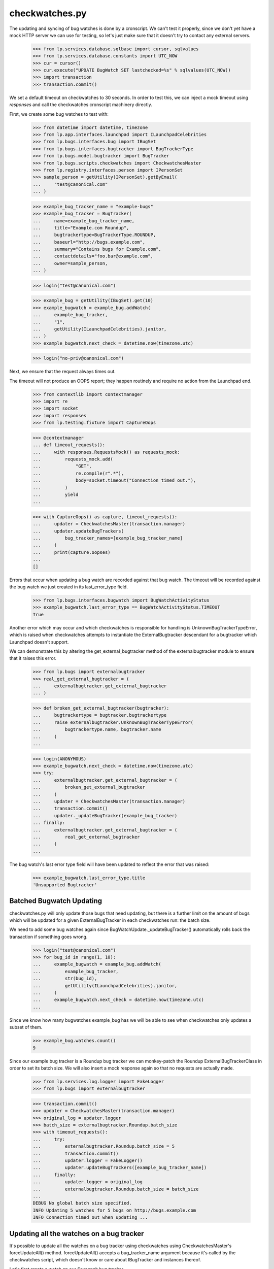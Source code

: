 checkwatches.py
===============

The updating and syncing of bug watches is done by a cronscript. We
can't test it properly, since we don't yet have a mock HTTP server we
can use for testing, so let's just make sure that it doesn't try to
contact any external servers.

    >>> from lp.services.database.sqlbase import cursor, sqlvalues
    >>> from lp.services.database.constants import UTC_NOW
    >>> cur = cursor()
    >>> cur.execute("UPDATE BugWatch SET lastchecked=%s" % sqlvalues(UTC_NOW))
    >>> import transaction
    >>> transaction.commit()

We set a default timeout on checkwatches to 30 seconds. In order to test
this, we can inject a mock timeout using `responses` and call the
checkwatches cronscript machinery directly.

First, we create some bug watches to test with:

    >>> from datetime import datetime, timezone
    >>> from lp.app.interfaces.launchpad import ILaunchpadCelebrities
    >>> from lp.bugs.interfaces.bug import IBugSet
    >>> from lp.bugs.interfaces.bugtracker import BugTrackerType
    >>> from lp.bugs.model.bugtracker import BugTracker
    >>> from lp.bugs.scripts.checkwatches import CheckwatchesMaster
    >>> from lp.registry.interfaces.person import IPersonSet
    >>> sample_person = getUtility(IPersonSet).getByEmail(
    ...     "test@canonical.com"
    ... )

    >>> example_bug_tracker_name = "example-bugs"
    >>> example_bug_tracker = BugTracker(
    ...     name=example_bug_tracker_name,
    ...     title="Example.com Roundup",
    ...     bugtrackertype=BugTrackerType.ROUNDUP,
    ...     baseurl="http://bugs.example.com",
    ...     summary="Contains bugs for Example.com",
    ...     contactdetails="foo.bar@example.com",
    ...     owner=sample_person,
    ... )

    >>> login("test@canonical.com")

    >>> example_bug = getUtility(IBugSet).get(10)
    >>> example_bugwatch = example_bug.addWatch(
    ...     example_bug_tracker,
    ...     "1",
    ...     getUtility(ILaunchpadCelebrities).janitor,
    ... )
    >>> example_bugwatch.next_check = datetime.now(timezone.utc)

    >>> login("no-priv@canonical.com")

Next, we ensure that the request always times out.

The timeout will not produce an OOPS report; they happen routinely and
require no action from the Launchpad end.

    >>> from contextlib import contextmanager
    >>> import re
    >>> import socket
    >>> import responses
    >>> from lp.testing.fixture import CaptureOops

    >>> @contextmanager
    ... def timeout_requests():
    ...     with responses.RequestsMock() as requests_mock:
    ...         requests_mock.add(
    ...             "GET",
    ...             re.compile(r".*"),
    ...             body=socket.timeout("Connection timed out."),
    ...         )
    ...         yield
    ...

    >>> with CaptureOops() as capture, timeout_requests():
    ...     updater = CheckwatchesMaster(transaction.manager)
    ...     updater.updateBugTrackers(
    ...         bug_tracker_names=[example_bug_tracker_name]
    ...     )
    ...     print(capture.oopses)
    ...
    []

Errors that occur when updating a bug watch are recorded against that
bug watch. The timeout will be recorded against the bug watch we just
created in its last_error_type field.

    >>> from lp.bugs.interfaces.bugwatch import BugWatchActivityStatus
    >>> example_bugwatch.last_error_type == BugWatchActivityStatus.TIMEOUT
    True

Another error which may occur and which checkwatches is responsible for
handling is UnknownBugTrackerTypeError, which is raised when
checkwatches attempts to instantiate the ExternalBugtracker descendant
for a bugtracker which Launchpad doesn't support.

We can demonstrate this by altering the get_external_bugtracker method
of the externalbugtracker module to ensure that it raises this error.

    >>> from lp.bugs import externalbugtracker
    >>> real_get_external_bugtracker = (
    ...     externalbugtracker.get_external_bugtracker
    ... )

    >>> def broken_get_external_bugtracker(bugtracker):
    ...     bugtrackertype = bugtracker.bugtrackertype
    ...     raise externalbugtracker.UnknownBugTrackerTypeError(
    ...         bugtrackertype.name, bugtracker.name
    ...     )
    ...

    >>> login(ANONYMOUS)
    >>> example_bugwatch.next_check = datetime.now(timezone.utc)
    >>> try:
    ...     externalbugtracker.get_external_bugtracker = (
    ...         broken_get_external_bugtracker
    ...     )
    ...     updater = CheckwatchesMaster(transaction.manager)
    ...     transaction.commit()
    ...     updater._updateBugTracker(example_bug_tracker)
    ... finally:
    ...     externalbugtracker.get_external_bugtracker = (
    ...         real_get_external_bugtracker
    ...     )
    ...

The bug watch's last error type field will have been updated to reflect
the error that was raised:

    >>> example_bugwatch.last_error_type.title
    'Unsupported Bugtracker'


Batched Bugwatch Updating
-------------------------

checkwatches.py will only update those bugs that need updating, but
there is a further limit on the amount of bugs which will be updated for
a given ExternalBugTracker in each checkwatches run: the batch size.

We need to add some bug watches again since
BugWatchUpdate._updateBugTracker() automatically rolls back the
transaction if something goes wrong.

    >>> login("test@canonical.com")
    >>> for bug_id in range(1, 10):
    ...     example_bugwatch = example_bug.addWatch(
    ...         example_bug_tracker,
    ...         str(bug_id),
    ...         getUtility(ILaunchpadCelebrities).janitor,
    ...     )
    ...     example_bugwatch.next_check = datetime.now(timezone.utc)
    ...

Since we know how many bugwatches example_bug has we will be able to see
when checkwatches only updates a subset of them.

    >>> example_bug.watches.count()
    9

Since our example bug tracker is a Roundup bug tracker we can
monkey-patch the Roundup ExternalBugTrackerClass in order to set its
batch size. We will also insert a mock response again so that no requests
are actually made.

    >>> from lp.services.log.logger import FakeLogger
    >>> from lp.bugs import externalbugtracker

    >>> transaction.commit()
    >>> updater = CheckwatchesMaster(transaction.manager)
    >>> original_log = updater.logger
    >>> batch_size = externalbugtracker.Roundup.batch_size
    >>> with timeout_requests():
    ...     try:
    ...         externalbugtracker.Roundup.batch_size = 5
    ...         transaction.commit()
    ...         updater.logger = FakeLogger()
    ...         updater.updateBugTrackers([example_bug_tracker_name])
    ...     finally:
    ...         updater.logger = original_log
    ...         externalbugtracker.Roundup.batch_size = batch_size
    ...
    DEBUG No global batch size specified.
    INFO Updating 5 watches for 5 bugs on http://bugs.example.com
    INFO Connection timed out when updating ...


Updating all the watches on a bug tracker
-----------------------------------------

It's possible to update all the watches on a bug tracker using
checkwatches using CheckwatchesMaster's forceUpdateAll() method.
forceUpdateAll() accepts a bug_tracker_name argument because it's
called by the checkwatches script, which doesn't know or care about
IBugTracker and instances thereof.

Let's first create a watch on our Savannah bug tracker.

    >>> from lp.testing.dbuser import dbuser
    >>> savannah = getUtility(ILaunchpadCelebrities).savannah_tracker
    >>> with dbuser("launchpad"):
    ...     bug_watch = factory.makeBugWatch(bugtracker=savannah)
    ...
    >>> savannah.watches.count()
    1

We'll set the lastchecked time on that Savannah instance to make sure
that it looks as though it has been updated recently

    >>> login("test@canonical.com")
    >>> savannah.resetWatches()

So our Savannah instance now has no watches that need checking.

    >>> savannah.watches_needing_update.count()
    0

However, forceUpdateAll() will update every watch, whether they've
been recently checked or not.

We'll create a helper method here, because we want to monkey patch the
CheckwatchesMaster's logger.

    >>> def update_all(bug_tracker_name, batch_size=None):
    ...     transaction.commit()
    ...     updater = CheckwatchesMaster(transaction.manager)
    ...     updater.logger = FakeLogger()
    ...     updater.forceUpdateAll(bug_tracker_name, batch_size)
    ...

    >>> update_all("savannah", batch_size)
    INFO Resetting 1 bug watches for bug tracker 'savannah'
    INFO Updating 1 watches on bug tracker 'savannah'
    INFO 'Unsupported Bugtracker' error updating http://savannah.gnu.org/:
    SAVANE
    INFO 0 watches left to check on bug tracker 'savannah'

We can see that the Savannah bug watch has been updated recently. Also,
its last_error_type field will be set to "Unsupported bug tracker"
since that's the error that was raised during the update.

    >>> for watch in savannah.watches:
    ...     print(
    ...         "%s, %s"
    ...         % (watch.lastchecked is not None, watch.last_error_type.title)
    ...     )
    ...
    True, Unsupported Bugtracker

If a bug tracker doesn't have any watches to update, forceUpdateAll()
will ignore it.

    >>> with dbuser("launchpad"):
    ...     login("test@canonical.com")
    ...     empty_tracker = factory.makeBugTracker(
    ...         "http://example.com", BugTrackerType.ROUNDUP
    ...     )
    ...
    >>> empty_tracker_name = empty_tracker.name
    >>> update_all(empty_tracker_name)
    INFO Bug tracker 'auto-example.com' doesn't have any watches. Ignoring.

Similarly, forceUpdateAll() will ignore the bug tracker if it doesn't exist.

    >>> update_all("nah-this-wont-work")
    INFO Bug tracker 'nah-this-wont-work' doesn't exist. Ignoring.

The batch_size parameter is set, the watches will be updated in batches.
We'll add some more watches in order to demonstrate this.

    >>> transaction.commit()
    >>> with dbuser("launchpad"):
    ...     for i in range(5):
    ...         bug_watch = factory.makeBugWatch(bugtracker=empty_tracker)
    ...

    >>> empty_tracker.watches.count()
    5

With a batch_size of 1, only one bug watch will be updated at once.
We'll use a custom CheckwatchesMaster to make sure that no connections are
made.

    >>> class NonConnectingUpdater(CheckwatchesMaster):
    ...     def _updateBugTracker(self, bug_tracker, batch_size):
    ...         # Update as many watches as the batch size says.
    ...         with self.transaction:
    ...             watches_to_update = bug_tracker.watches_needing_update[
    ...                 :batch_size
    ...             ]
    ...             now = datetime.now(timezone.utc)
    ...             for watch in watches_to_update:
    ...                 watch.lastchecked = now
    ...                 watch.next_check = None
    ...

    >>> transaction.commit()
    >>> non_connecting_updater = NonConnectingUpdater(transaction.manager)
    >>> non_connecting_updater.logger = FakeLogger()
    >>> non_connecting_updater.forceUpdateAll(empty_tracker_name, 1)
    INFO Resetting 5 bug watches for bug tracker 'auto-example.com'
    INFO Updating 5 watches on bug tracker 'auto-example.com'
    INFO 4 watches left to check on bug tracker 'auto-example.com'
    INFO 3 watches left to check on bug tracker 'auto-example.com'
    INFO 2 watches left to check on bug tracker 'auto-example.com'
    INFO 1 watches left to check on bug tracker 'auto-example.com'
    INFO 0 watches left to check on bug tracker 'auto-example.com'


Comment syncing for duplicate bugs
----------------------------------

checkwatches won't try to sync comments for bugs which are duplicates of
other bugs in Launchpad. This is to avoid spamming both the upstream bug
tracker and Launchpad users with comments from the duplicate bugs. It
also side-steps the issue of Launchpad syncing with itself via an
external bug tracker (bug 484712).

We'll create a non-functioning ExternalBugtracker to demonstrate this.

    >>> from zope.interface import implementer
    >>> from lp.bugs.interfaces.bugtask import (
    ...     BugTaskStatus,
    ...     BugTaskImportance,
    ... )
    >>> from lp.bugs.interfaces.externalbugtracker import (
    ...     ISupportsCommentImport,
    ...     ISupportsCommentPushing,
    ...     ISupportsBackLinking,
    ... )
    >>> from lp.bugs.externalbugtracker.base import (
    ...     BATCH_SIZE_UNLIMITED,
    ...     ExternalBugTracker,
    ... )

    >>> nowish = datetime.now(timezone.utc)
    >>> @implementer(
    ...     ISupportsBackLinking,
    ...     ISupportsCommentImport,
    ...     ISupportsCommentPushing,
    ... )
    ... class UselessExternalBugTracker(ExternalBugTracker):
    ...     batch_size = BATCH_SIZE_UNLIMITED
    ...
    ...     def initializeRemoteBugDB(self, bug_ids):
    ...         # This just exists to stop errors from being raised.
    ...         pass
    ...
    ...     def getCurrentDBTime(self):
    ...         return nowish
    ...
    ...     def getRemoteStatus(self, id):
    ...         return "NEW"
    ...
    ...     def convertRemoteStatus(self, status):
    ...         return BugTaskStatus.NEW
    ...
    ...     def getRemoteImportance(self, id):
    ...         return "NONE"
    ...
    ...     def convertRemoteImportance(self, importance):
    ...         return BugTaskImportance.UNKNOWN
    ...
    ...     def getCommentIds(self, bug_watch):
    ...         print("getCommentIds() called")
    ...         return []
    ...
    ...     def fetchComments(self, bug_watch, comment_ids):
    ...         return []
    ...
    ...     def addRemoteComment(self, bug_watch, comment):
    ...         print("addRemoteComment() called.")
    ...         return 0
    ...
    ...     def getLaunchpadBugId(self, bug_id):
    ...         print("getLaunchpadBugId() called")
    ...         return None
    ...
    ...     def setLaunchpadBugId(self, bug_id, lp_bug_id, lp_bug_url):
    ...         print("setLaunchpadBugId() called")

We'll generate a bug watch with which to test this. The bug watch must
be associated with at least one bug task to enable syncing.

    >>> with dbuser("launchpad"):
    ...     login("foo.bar@canonical.com")
    ...     bug_tracker = factory.makeBugTracker()
    ...     bug_watch = factory.makeBugWatch(bugtracker=bug_tracker)
    ...     bug_watch.bug.default_bugtask.bugwatch = bug_watch
    ...

If we pass our UselessExternalBugTracker and the bug watch we just
generated to updateBugWatches we can see that its comments will be
synced and it will be linked to the remote bug.

    >>> updater = CheckwatchesMaster(transaction.manager)
    >>> transaction.commit()

    >>> remote_system = UselessExternalBugTracker("http://example.com")

    >>> updater.updateBugWatches(remote_system, [bug_watch], now=nowish)
    getCommentIds() called
    getLaunchpadBugId() called
    setLaunchpadBugId() called

If we mark the bug to which our bug watch is attached as a duplicate of
another bug, comments won't be synced and the bug won't be linked back
to the remote bug.

    >>> with dbuser("launchpad"):
    ...     bug_15 = getUtility(IBugSet).get(15)
    ...     bug_watch.bug.markAsDuplicate(bug_15)
    ...     updater.updateBugWatches(remote_system, [bug_watch], now=nowish)
    ...
